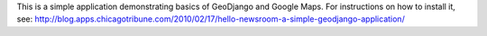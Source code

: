 This is a simple application demonstrating basics of GeoDjango and Google Maps.
For instructions on how to install it, see: 
http://blog.apps.chicagotribune.com/2010/02/17/hello-newsroom-a-simple-geodjango-application/

